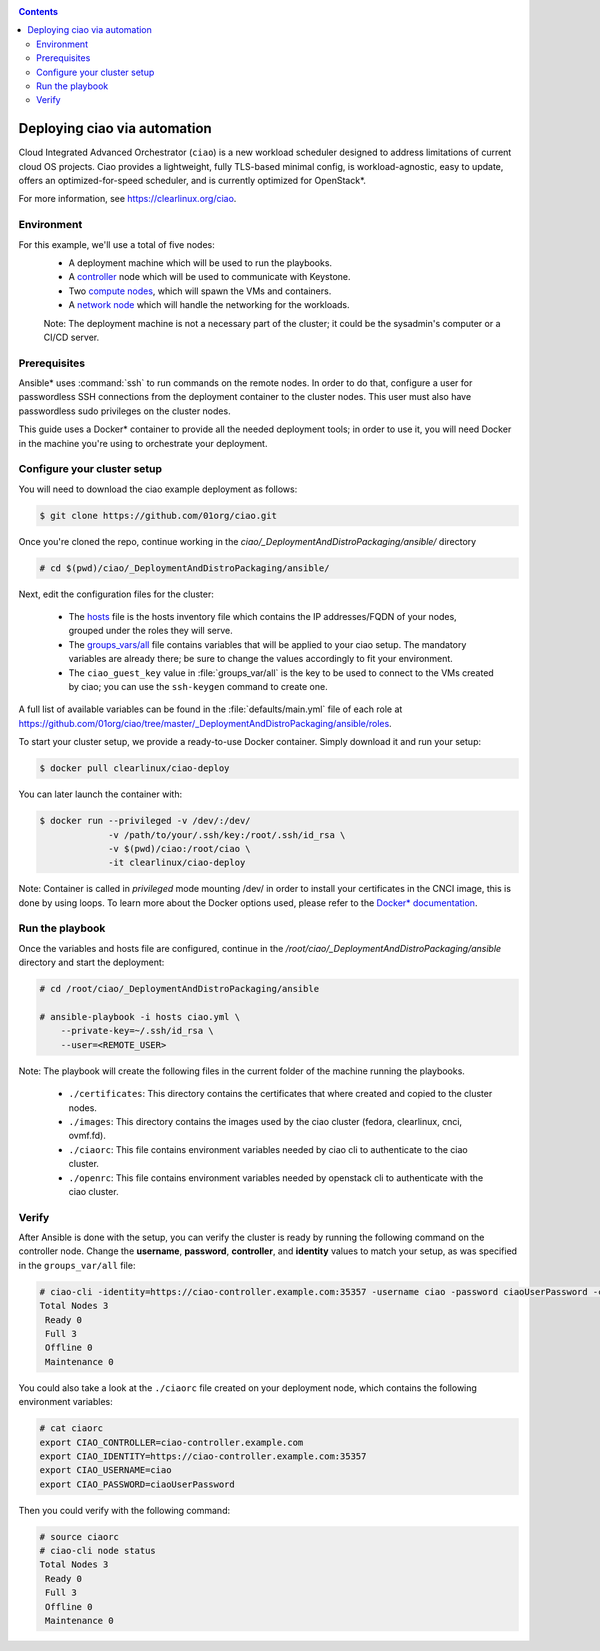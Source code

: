 .. _ciao-deploy:

.. contents::

Deploying ciao via automation
#############################

Cloud Integrated Advanced Orchestrator (``ciao``) is a new workload
scheduler designed to address limitations of current cloud OS projects.
Ciao provides a lightweight, fully TLS-based minimal config, is
workload-agnostic, easy to update, offers an optimized-for-speed
scheduler, and is currently optimized for OpenStack*.

For more information, see https://clearlinux.org/ciao.

Environment
===========

For this example, we'll use a total of five nodes:
 - A deployment machine which will be used to run the playbooks.
 - A `controller`_ node which will be used to communicate with Keystone.
 - Two `compute nodes`_, which will spawn the VMs and containers.
 - A `network node`_ which will handle the networking for the workloads.

 Note: The deployment machine is not a necessary part of the cluster; it could be
 the sysadmin's computer or a CI/CD server.

.. _prerequisites:

Prerequisites
=============
Ansible* uses :command:`ssh` to run commands on the remote nodes. In order to do
that, configure a user for passwordless SSH connections from the deployment
container to the cluster nodes. This user must also have passwordless sudo
privileges on the cluster nodes.

This guide uses a Docker* container to provide all the needed deployment tools;
in order to use it, you will need Docker in the machine you're using to orchestrate
your deployment.


Configure your cluster setup
============================
You will need to download the ciao example deployment as follows:

.. code-block:: console

  $ git clone https://github.com/01org/ciao.git

Once you're cloned the repo, continue working in the
`ciao/_DeploymentAndDistroPackaging/ansible/` directory

.. code-block:: console

   # cd $(pwd)/ciao/_DeploymentAndDistroPackaging/ansible/

Next, edit the configuration files for the cluster:

  * The `hosts`_ file is the hosts inventory file which contains the IP
    addresses/FQDN of your nodes, grouped under the roles they will serve.

  * The `groups_vars/all`_ file contains variables that will be applied
    to your ciao setup. The mandatory variables are already there; be
    sure to change the values accordingly to fit your environment.

  * The ``ciao_guest_key`` value in :file:`groups_var/all` is the key to be
    used to connect to the VMs created by ciao; you can use the
    ``ssh-keygen`` command to create one.

A full list of available variables can be found in the
:file:`defaults/main.yml` file of each role at
https://github.com/01org/ciao/tree/master/_DeploymentAndDistroPackaging/ansible/roles.

To start your cluster setup, we provide a ready-to-use Docker container.
Simply download it and run your setup:

.. code-block:: console

   $ docker pull clearlinux/ciao-deploy


You can later launch the container with:

.. code-block:: console

   $ docker run --privileged -v /dev/:/dev/
                -v /path/to/your/.ssh/key:/root/.ssh/id_rsa \
                -v $(pwd)/ciao:/root/ciao \
                -it clearlinux/ciao-deploy

Note: Container is called in `privileged` mode mounting /dev/ in order to
install your certificates in the CNCI image, this is done by using loops.
To learn more about the Docker options used, please refer to the
`Docker* documentation`_.


Run the playbook
================
Once the variables and hosts file are configured, continue in the
`/root/ciao/_DeploymentAndDistroPackaging/ansible` directory and
start the deployment:

.. code-block:: console

   # cd /root/ciao/_DeploymentAndDistroPackaging/ansible

   # ansible-playbook -i hosts ciao.yml \
       --private-key=~/.ssh/id_rsa \
       --user=<REMOTE_USER>

Note: The playbook will create the following files in the current folder of 
the machine running the playbooks.

  * ``./certificates``: This directory contains the certificates
    that where created and copied to the cluster nodes.

  * ``./images``: This directory contains the images used by the 
    ciao cluster (fedora, clearlinux, cnci, ovmf.fd).

  * ``./ciaorc``: This file contains environment variables needed 
    by ciao cli to authenticate to the ciao cluster.

  * ``./openrc``: This file contains environment variables needed by 
    openstack cli to authenticate with the ciao cluster.

Verify
======
After Ansible is done with the setup, you can verify the cluster is ready
by running the following command on the controller node. Change the **username**,
**password**, **controller**, and **identity** values to match your setup, as
was specified in the ``groups_var/all`` file:

.. code-block:: console

   # ciao-cli -identity=https://ciao-controller.example.com:35357 -username ciao -password ciaoUserPassword -controller=ciao-controller.example.com node status
   Total Nodes 3
    Ready 0
    Full 3
    Offline 0
    Maintenance 0

You could also take a look at the ``./ciaorc`` file created on your
deployment node, which contains the following environment variables:

.. code-block:: console

   # cat ciaorc
   export CIAO_CONTROLLER=ciao-controller.example.com
   export CIAO_IDENTITY=https://ciao-controller.example.com:35357
   export CIAO_USERNAME=ciao
   export CIAO_PASSWORD=ciaoUserPassword

Then you could verify with the following command:

.. code-block:: console

   # source ciaorc
   # ciao-cli node status
   Total Nodes 3
    Ready 0
    Full 3
    Offline 0
    Maintenance 0

.. _controller: https://github.com/01org/ciao/tree/master/ciao-controller
.. _compute nodes: https://github.com/01org/ciao/tree/master/ciao-launcher
.. _network node: https://github.com/01org/ciao/tree/master/ciao-launcher
.. _hosts: https://github.com/clearlinux/clear-config-management/blob/master/examples/ciao/hosts
.. _groups_vars/all: https://github.com/clearlinux/clear-config-management/blob/master/examples/ciao/group_vars/all
.. _github: https://github.com/clearlinux/clear-config-management/tree/master/examples/ciao
.. _Docker* documentation: https://docs.docker.com/engine/reference/commandline/run/
